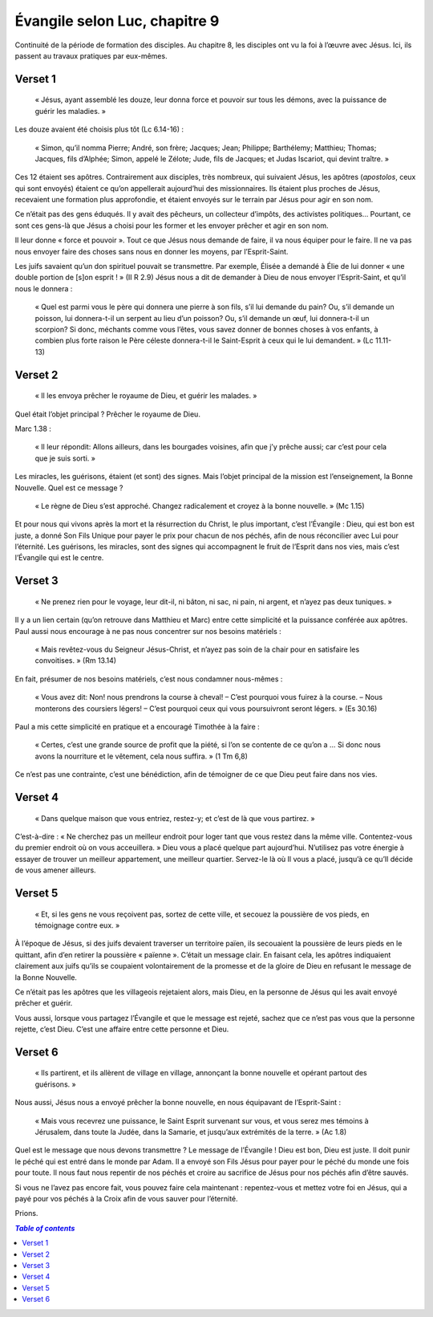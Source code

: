 ===============================
Évangile selon Luc, chapitre 9
===============================

Continuité de la période de formation des disciples. Au chapitre 8, les disciples ont vu la foi à l’œuvre avec Jésus. Ici, ils passent au travaux pratiques par eux-mêmes.


Verset 1
--------

  « Jésus, ayant assemblé les douze, leur donna force et pouvoir sur tous les démons, avec la puissance de guérir les maladies. »

Les douze avaient été choisis plus tôt (Lc 6.14-16) :

  « Simon, qu’il nomma Pierre; André, son frère; Jacques; Jean; Philippe; Barthélemy; Matthieu; Thomas; Jacques, fils d’Alphée; Simon, appelé le Zélote; Jude, fils de Jacques; et Judas Iscariot, qui devint traître. »

Ces 12 étaient ses apôtres. Contrairement aux disciples, très nombreux, qui suivaient Jésus, les apôtres (*apostolos*, ceux qui sont envoyés) étaient ce qu’on appellerait aujourd’hui des missionnaires. Ils étaient plus proches de Jésus, recevaient une formation plus approfondie, et étaient envoyés sur le terrain par Jésus pour agir en son nom.

Ce n’était pas des gens éduqués. Il y avait des pêcheurs, un collecteur d’impôts, des activistes politiques… Pourtant, ce sont ces gens-là que Jésus a choisi pour les former et les envoyer prêcher et agir en son nom.

Il leur donne « force et pouvoir ». Tout ce que Jésus nous demande de faire, il va nous équiper pour le faire. Il ne va pas nous envoyer faire des choses sans nous en donner les moyens, par l’Esprit-Saint.

Les juifs savaient qu’un don spirituel pouvait se transmettre. Par exemple, Élisée a demandé à Élie de lui donner « une double portion de [s]on esprit ! » (II R 2.9) Jésus nous a dit de demander à Dieu de nous envoyer l’Esprit-Saint, et qu’il nous le donnera :

  « Quel est parmi vous le père qui donnera une pierre à son fils, s’il lui demande du pain? Ou, s’il demande un poisson, lui donnera-t-il un serpent au lieu d’un poisson? Ou, s’il demande un œuf, lui donnera-t-il un scorpion? Si donc, méchants comme vous l’êtes, vous savez donner de bonnes choses à vos enfants, à combien plus forte raison le Père céleste donnera-t-il le Saint-Esprit à ceux qui le lui demandent. » (Lc 11.11-13)

 
Verset 2
--------
 
  « Il les envoya prêcher le royaume de Dieu, et guérir les malades. »

Quel était l’objet principal ? Prêcher le royaume de Dieu.

Marc 1.38 :

  « Il leur répondit: Allons ailleurs, dans les bourgades voisines, afin que j’y prêche aussi; car c’est pour cela que je suis sorti. »

Les miracles, les guérisons, étaient (et sont) des signes. Mais l’objet principal de la mission est l’enseignement, la Bonne Nouvelle. Quel est ce message ?

  « Le règne de Dieu s’est approché. Changez radicalement et croyez à la bonne nouvelle. » (Mc 1.15)

Et pour nous qui vivons après la mort et la résurrection du Christ, le plus important, c’est l’Évangile : Dieu, qui est bon est juste, a donné Son Fils Unique pour payer le prix pour chacun de nos péchés, afin de nous réconcilier avec Lui pour l’éternité. Les guérisons, les miracles, sont des signes qui accompagnent le fruit de l’Esprit dans nos vies, mais c’est l’Évangile qui est le centre.

 
Verset 3
--------

  « Ne prenez rien pour le voyage, leur dit-il, ni bâton, ni sac, ni pain, ni argent, et n’ayez pas deux tuniques. »

Il y a un lien certain (qu’on retrouve dans Matthieu et Marc) entre cette simplicité et la puissance conférée aux apôtres. Paul aussi nous encourage à ne pas nous concentrer sur nos besoins matériels :

  « Mais revêtez-vous du Seigneur Jésus-Christ, et n’ayez pas soin de la chair pour en satisfaire les convoitises. » (Rm 13.14)

En fait, présumer de nos besoins matériels, c’est nous condamner nous-mêmes :

  « Vous avez dit: Non! nous prendrons la course à cheval!
  – C’est pourquoi vous fuirez à la course.
  – Nous monterons des coursiers légers!
  – C’est pourquoi ceux qui vous poursuivront seront légers. » (Es 30.16)

Paul a mis cette simplicité en pratique et a encouragé Timothée à la faire :

  « Certes, c’est une grande source de profit que la piété, si l’on se contente de ce qu’on a … Si donc nous avons la nourriture et le vêtement, cela nous suffira. » (1 Tm 6,8)

Ce n’est pas une contrainte, c’est une bénédiction, afin de témoigner de ce que Dieu peut faire dans nos vies.

 
Verset 4
--------

  « Dans quelque maison que vous entriez, restez-y; et c’est de là que vous partirez. »

C’est-à-dire : « Ne cherchez pas un meilleur endroit pour loger tant que vous restez dans la même ville. Contentez-vous du premier endroit où on vous acceuillera. » Dieu vous a placé quelque part aujourd’hui. N’utilisez pas votre énergie à essayer de trouver un meilleur appartement, une meilleur quartier. Servez-le là où Il vous a placé, jusqu’à ce qu’Il décide de vous amener ailleurs.
 

Verset 5
--------

  « Et, si les gens ne vous reçoivent pas, sortez de cette ville, et secouez la poussière de vos pieds, en témoignage contre eux. »

À l’époque de Jésus, si des juifs devaient traverser un territoire païen, ils secouaient la poussière de leurs pieds en le quittant, afin d’en retirer la poussière « païenne ». C’était un message clair. En faisant cela, les apôtres indiquaient clairement aux juifs qu’ils se coupaient volontairement de la promesse et de la gloire de Dieu en refusant le message de la Bonne Nouvelle.

Ce n’était pas les apôtres que les villageois rejetaient alors, mais Dieu, en la personne de Jésus qui les avait envoyé prêcher et guérir.

Vous aussi, lorsque vous partagez l’Évangile et que le message est rejeté, sachez que ce n’est pas vous que la personne rejette, c’est Dieu. C’est une affaire entre cette personne et Dieu.
 

Verset 6
--------

  « Ils partirent, et ils allèrent de village en village, annonçant la bonne nouvelle et opérant partout des guérisons. »

Nous aussi, Jésus nous a envoyé prêcher la bonne nouvelle, en nous équipavant de l’Esprit-Saint :

  « Mais vous recevrez une puissance, le Saint Esprit survenant sur vous, et vous serez mes témoins à Jérusalem, dans toute la Judée, dans la Samarie, et jusqu’aux extrémités de la terre. » (Ac 1.8)


Quel est le message que nous devons transmettre ? Le message de l’Évangile ! Dieu est bon, Dieu est juste. Il doit punir le péché qui est entré dans le monde par Adam. Il a envoyé son Fils Jésus pour payer pour le péché du monde une fois pour toute. Il nous faut nous repentir de nos péchés et croire au sacrifice de Jésus pour nos péchés afin d’être sauvés.

Si vous ne l’avez pas encore fait, vous pouvez faire cela maintenant : repentez-vous et mettez votre foi en Jésus, qui a payé pour vos péchés à la Croix afin de vous sauver pour l’éternité.

Prions.

.. contents:: `Table of contents`

